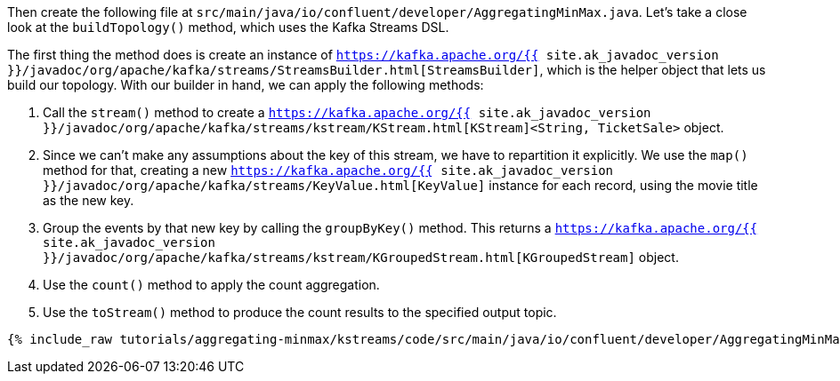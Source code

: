 Then create the following file at `src/main/java/io/confluent/developer/AggregatingMinMax.java`. Let's take a close look at the `buildTopology()` method, which uses the Kafka Streams DSL.

The first thing the method does is create an instance of `https://kafka.apache.org/{{ site.ak_javadoc_version }}/javadoc/org/apache/kafka/streams/StreamsBuilder.html[StreamsBuilder]`, which is the helper object that lets us build our topology. With our builder in hand, we can apply the following methods:

1. Call the `stream()` method to create a `https://kafka.apache.org/{{ site.ak_javadoc_version }}/javadoc/org/apache/kafka/streams/kstream/KStream.html[KStream]<String, TicketSale>` object.

2. Since we can't make any assumptions about the key of this stream, we have to repartition it explicitly. We use the `map()` method for that, creating a new `https://kafka.apache.org/{{ site.ak_javadoc_version }}/javadoc/org/apache/kafka/streams/KeyValue.html[KeyValue]` instance for each record, using the movie title as the new key.

3. Group the events by that new key by calling the `groupByKey()` method. This returns a `https://kafka.apache.org/{{ site.ak_javadoc_version }}/javadoc/org/apache/kafka/streams/kstream/KGroupedStream.html[KGroupedStream]` object.

4. Use the `count()` method to apply the count aggregation.

5. Use the `toStream()` method to produce the count results to the specified output topic.

+++++
<pre class="snippet"><code class="java">{% include_raw tutorials/aggregating-minmax/kstreams/code/src/main/java/io/confluent/developer/AggregatingMinMax.java %}</code></pre>
+++++
